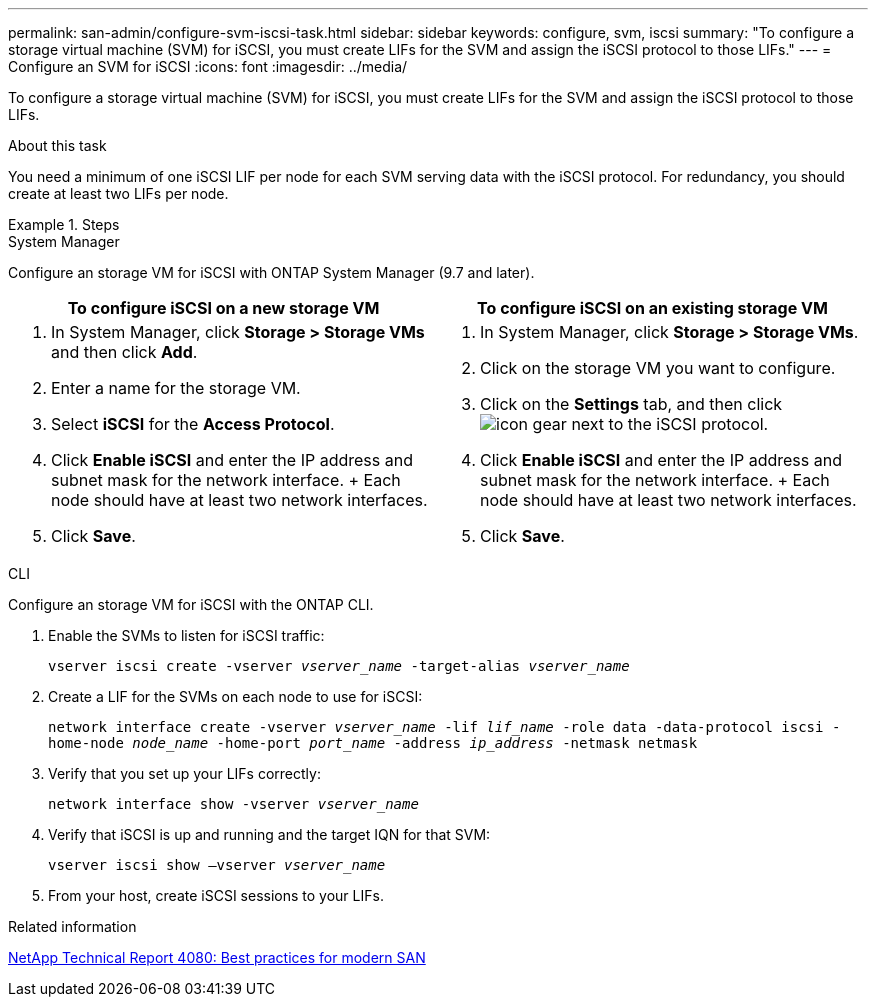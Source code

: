 ---
permalink: san-admin/configure-svm-iscsi-task.html
sidebar: sidebar
keywords: configure, svm, iscsi
summary: "To configure a storage virtual machine (SVM) for iSCSI, you must create LIFs for the SVM and assign the iSCSI protocol to those LIFs."
---
= Configure an SVM for iSCSI
:icons: font
:imagesdir: ../media/

[.lead]
To configure a storage virtual machine (SVM) for iSCSI, you must create LIFs for the SVM and assign the iSCSI protocol to those LIFs.

.About this task

You need a minimum of one iSCSI LIF per node for each SVM serving data with the iSCSI protocol. For redundancy, you should create at least two LIFs per node.

.Steps

// start tabbed area

[role="tabbed-block"]
====
.System Manager
--
Configure an storage VM for iSCSI with ONTAP System Manager (9.7 and later).

[cols=2, options="header"]
|===
| To configure iSCSI on a new storage VM
| To configure iSCSI on an existing storage VM

a|
. In System Manager, click *Storage > Storage VMs* and then click *Add*.
. Enter a name for the storage VM.
. Select *iSCSI* for the *Access Protocol*.
. Click *Enable iSCSI* and enter the IP address and subnet mask for the network interface.
+ Each node should have at least two network interfaces.
. Click *Save*.

a|
. In System Manager, click *Storage > Storage VMs*.
. Click on the storage VM you want to configure.
. Click on the *Settings* tab, and then click image:icon_gear.gif[] next to the iSCSI protocol.
. Click *Enable iSCSI* and enter the IP address and subnet mask for the network interface.
+ Each node should have at least two network interfaces.
. Click *Save*.
|===

--
.CLI
--
Configure an storage VM for iSCSI with the ONTAP CLI.

. Enable the SVMs to listen for iSCSI traffic:
+
`vserver iscsi create -vserver _vserver_name_ -target-alias _vserver_name_`
. Create a LIF for the SVMs on each node to use for iSCSI:
+
`network interface create -vserver _vserver_name_ -lif _lif_name_ -role data -data-protocol iscsi -home-node _node_name_ -home-port _port_name_ -address _ip_address_ -netmask netmask`
. Verify that you set up your LIFs correctly:
+
`network interface show -vserver _vserver_name_`
. Verify that iSCSI is up and running and the target IQN for that SVM:
+
`vserver iscsi show –vserver _vserver_name_`
. From your host, create iSCSI sessions to your LIFs.
--
====
// end tabbed area

.Related information

https://www.netapp.com/media/10680-tr4080.pdf[NetApp Technical Report 4080: Best practices for modern SAN]

// 1 February 2022, BURT 1450858 